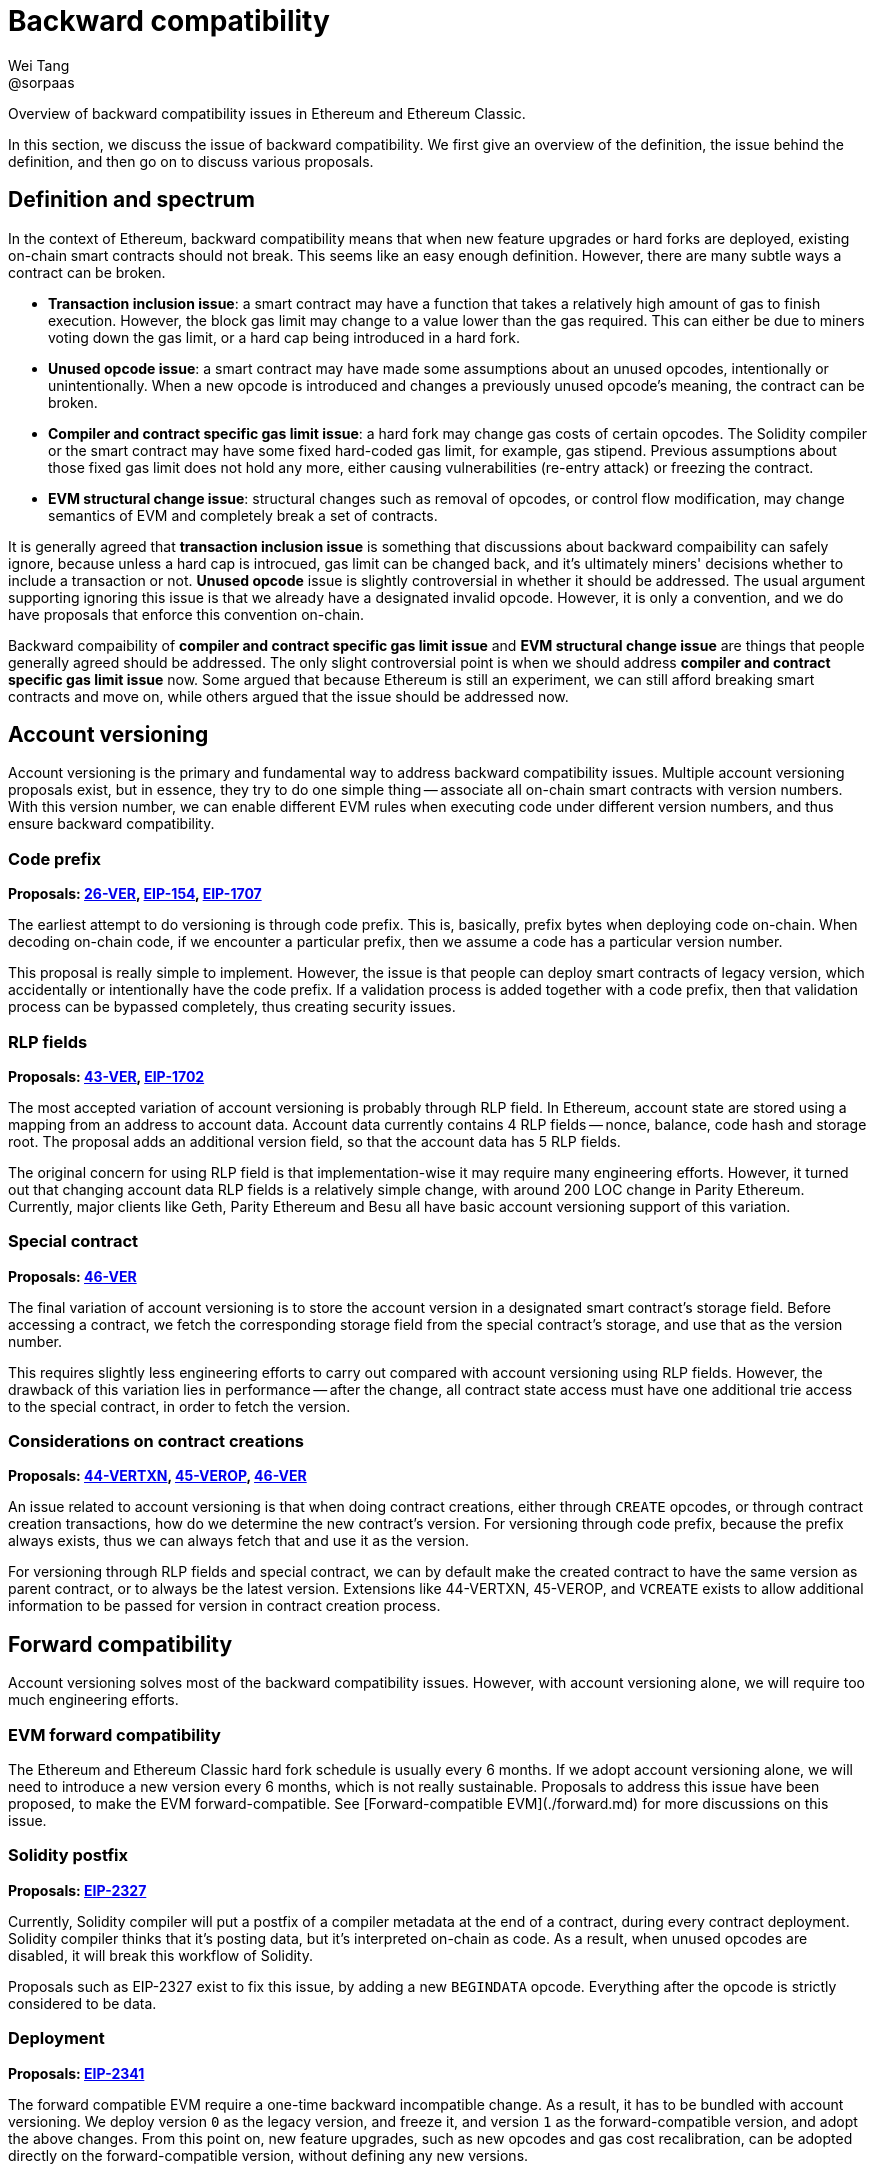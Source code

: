 = Backward compatibility
Wei Tang <@sorpaas>
:license: Apache-2.0

[meta="description"]
Overview of backward compatibility issues in Ethereum and Ethereum
Classic.

In this section, we discuss the issue of backward compatibility. We
first give an overview of the definition, the issue behind the
definition, and then go on to discuss various proposals.

== Definition and spectrum

In the context of Ethereum, backward compatibility means that when new
feature upgrades or hard forks are deployed, existing on-chain smart
contracts should not break. This seems like an easy enough
definition. However, there are many subtle ways a contract can be
broken.

* **Transaction inclusion issue**: a smart contract may have a
  function that takes a relatively high amount of gas to finish
  execution. However, the block gas limit may change to a value lower
  than the gas required. This can either be due to miners voting down
  the gas limit, or a hard cap being introduced in a hard fork.
* **Unused opcode issue**: a smart contract may have made some
  assumptions about an unused opcodes, intentionally or
  unintentionally. When a new opcode is introduced and changes a
  previously unused opcode's meaning, the contract can be broken.
* **Compiler and contract specific gas limit issue**: a hard fork may
  change gas costs of certain opcodes. The Solidity compiler or the
  smart contract may have some fixed hard-coded gas limit, for
  example, gas stipend. Previous assumptions about those fixed gas
  limit does not hold any more, either causing vulnerabilities
  (re-entry attack) or freezing the contract.
* **EVM structural change issue**: structural changes such as removal
  of opcodes, or control flow modification, may change semantics of
  EVM and completely break a set of contracts.

It is generally agreed that *transaction inclusion issue* is something
that discussions about backward compaibility can safely ignore,
because unless a hard cap is introcued, gas limit can be changed back,
and it's ultimately miners' decisions whether to include a transaction
or not. *Unused opcode* issue is slightly controversial in whether it
should be addressed. The usual argument supporting ignoring this issue
is that we already have a designated invalid opcode. However, it is
only a convention, and we do have proposals that enforce this
convention on-chain.

Backward compaibility of *compiler and contract specific gas limit
issue* and *EVM structural change issue* are things that people
generally agreed should be addressed. The only slight controversial
point is when we should address *compiler and contract specific gas
limit issue* now. Some argued that because Ethereum is still an
experiment, we can still afford breaking smart contracts and move on,
while others argued that the issue should be addressed now.

== Account versioning

Account versioning is the primary and fundamental way to address
backward compatibility issues. Multiple account versioning proposals
exist, but in essence, they try to do one simple thing -- associate
all on-chain smart contracts with version numbers. With this version
number, we can enable different EVM rules when executing code under
different version numbers, and thus ensure backward compatibility.

=== Code prefix

*Proposals: https://specs.that.world/26-ver/[26-VER],
https://github.com/ethereum/EIPs/issues/154[EIP-154],
https://github.com/ethereum/EIPs/pull/1707[EIP-1707]*

The earliest attempt to do versioning is through code prefix. This is,
basically, prefix bytes when deploying code on-chain. When decoding
on-chain code, if we encounter a particular prefix, then we assume a
code has a particular version number.

This proposal is really simple to implement. However, the issue is
that people can deploy smart contracts of legacy version, which
accidentally or intentionally have the code prefix. If a validation
process is added together with a code prefix, then that validation
process can be bypassed completely, thus creating security issues.

=== RLP fields

*Proposals: https://specs.that.world/43-ver/[43-VER],
https://eips.ethereum.org/EIPS/eip-1702[EIP-1702]*

The most accepted variation of account versioning is probably through
RLP field. In Ethereum, account state are stored using a mapping from
an address to account data. Account data currently contains 4 RLP
fields -- nonce, balance, code hash and storage root. The proposal
adds an additional version field, so that the account data has 5 RLP
fields.

The original concern for using RLP field is that implementation-wise
it may require many engineering efforts. However, it turned out that
changing account data RLP fields is a relatively simple change, with
around 200 LOC change in Parity Ethereum. Currently, major clients
like Geth, Parity Ethereum and Besu all have basic account versioning
support of this variation.

=== Special contract

*Proposals: https://specs.that.world/46-ver/[46-VER]*

The final variation of account versioning is to store the account
version in a designated smart contract's storage field. Before
accessing a contract, we fetch the corresponding storage field from
the special contract's storage, and use that as the version number.

This requires slightly less engineering efforts to carry out compared
with account versioning using RLP fields. However, the drawback of
this variation lies in performance -- after the change, all contract
state access must have one additional trie access to the special
contract, in order to fetch the version.

=== Considerations on contract creations

*Proposals: https://specs.that.world/44-vertxn/[44-VERTXN],
https://specs.that.world/45-verop/[45-VEROP],
https://specs.that.world/46-ver/[46-VER]*

An issue related to account versioning is that when doing contract
creations, either through `CREATE` opcodes, or through contract
creation transactions, how do we determine the new contract's
version. For versioning through code prefix, because the prefix always
exists, thus we can always fetch that and use it as the version. 

For versioning through RLP fields and special contract, we can by
default make the created contract to have the same version as parent
contract, or to always be the latest version. Extensions like
44-VERTXN, 45-VEROP, and `VCREATE` exists to allow additional
information to be passed for version in contract creation process.

== Forward compatibility

Account versioning solves most of the backward compatibility
issues. However, with account versioning alone, we will require too
much engineering efforts.

=== EVM forward compatibility

The Ethereum and Ethereum Classic hard fork schedule is usually every
6 months. If we adopt account versioning alone, we will need to
introduce a new version every 6 months, which is not really
sustainable. Proposals to address this issue have been proposed, to
make the EVM forward-compatible. See [Forward-compatible
EVM](./forward.md) for more discussions on this issue.

=== Solidity postfix

*Proposals: https://eips.ethereum.org/EIPS/eip-2327[EIP-2327]*

Currently, Solidity compiler will put a postfix of a compiler metadata
at the end of a contract, during every contract deployment. Solidity
compiler thinks that it's posting data, but it's interpreted on-chain
as code. As a result, when unused opcodes are disabled, it will break
this workflow of Solidity.

Proposals such as EIP-2327 exist to fix this issue, by adding a new
`BEGINDATA` opcode. Everything after the opcode is strictly considered
to be data.

=== Deployment

*Proposals:
https://github.com/ethereum/EIPs/pull/2341[EIP-2341]*

The forward compatible EVM require a one-time backward incompatible
change. As a result, it has to be bundled with account versioning. We
deploy version `0` as the legacy version, and freeze it, and version
`1` as the forward-compatible version, and adopt the above
changes. From this point on, new feature upgrades, such as new opcodes
and gas cost recalibration, can be adopted directly on the
forward-compatible version, without defining any new versions.

Only requiring two versions will help a lot in terms of reducing
engineering complexity.

==== Legacy repricing and encouraging usage of forward compatible version

This is further discussed in a <<legacy-repricing.adoc#,standalone
article>>.

One issue often popped up for discussions related to
forward-compatible EVM is how we deal with the legacy version. After
all, a factory contract can be pre-deployed when forward-compatible
EVM is in place, thus allow indefinite usage of legacy version.

The answer to this issue lies in the fact that we still *support* the
legacy version. Deploying new contracts as legacy version or
continuing to use legacy version contracts should always be valid
operations. We just encourage usage of the forward compatible EVM.

As long as there are no known EVM vulnerabilities, using legacy
versions is always fine. If there are vulnerabilities, we need
emergency hard fork to patch it in legacy versions and backward
compatibility has to be broken anyway. On the other hand, we can do
changes such as systematically decrease opcode gas cost, so that older
account versions are slightly more expensive to use, and contracts are
better off migrating to the forward-compatible EVM version when it is
possible, so as to encourage use of new versions.

To give a practical example, consider we decide to apply EIP-1884
(which is known to break backwared compatibiliy on Ethereum network,
and addresses a potential exploit in trie access). In the current
EIP-1884 specs, we increase certain opcode's gas cost, but note that
this is functionally equivalent to decrease other opcode's gas
cost. We apply EIP-1884 as follows:

* In legacy EVM (version `0`), we do nothing.
* In forward-compatible EVM (version `1`), we apply EIP-1884 by
  decreasing other opcode's gas cost.

After this is done, we make sure to inform miners to configure their
client to set the block gas limit according to the forward-compatible
EVM gas cost config. Note that this is something that has to be done
when we re-calibrate gas cost anyway, no matter whether account
versioning is in place. When hard fork happens:

* In forward-compatible EVM, any exploit is fixed, because as noted
  earlier, while we do not change gas cost of `SLOAD`, etc, we
  decreased gas cost of all other opcodes, which is functionality
  equivalent to increasing gas cost of `SLOAD`, etc.
* In legacy EVM, the situation is that `SLOAD` gas cost equal to the
  forward-compatible EVM, while other opcode gas cost is more
  expensive compared with the forward-compatible EVM. The gas config
  becomes in all cases more expensive compared with forward-compatible
  EVM. As a result, the exploit also cannot happen.
  
This method certainly involves a slight increase in implementation
complexity. But once things move forward to the forward-compatible
EVM, we can expect less and less of this when we do gas cost
changes and things can move more smoothly.
